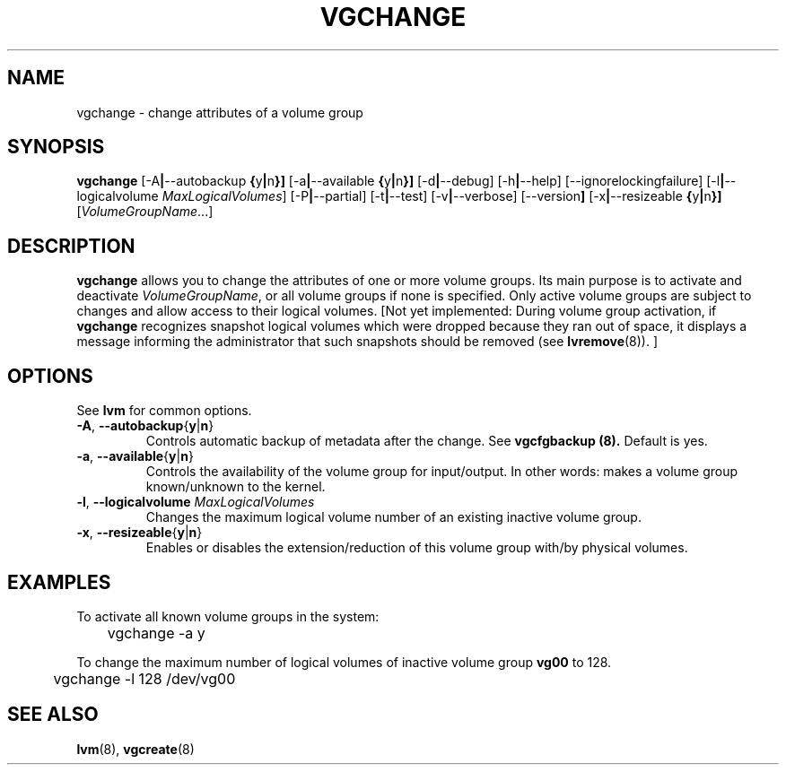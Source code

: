 .TH VGCHANGE 8 "LVM TOOLS" "Sistina Software UK" \" -*- nroff -*-
.SH NAME
vgchange \- change attributes of a volume group
.SH SYNOPSIS
.B vgchange
.RB [\-A | \-\-autobackup " {" y | n }]
.RB [\-a | \-\-available " {" y | n }]
.RB [\-d | \-\-debug]
.RB [\-h | \-\-help]
.RB [\-\-ignorelockingfailure]
.RB [\-l | \-\-logicalvolume
.IR MaxLogicalVolumes ]
.RB [\-P | \-\-partial]
.RB [-t | \-\-test]
.RB [\-v | \-\-verbose]
.RB [\-\-version ]
.RB [\-x | \-\-resizeable " {" y | n }]
.RI [ VolumeGroupName ...]
.SH DESCRIPTION
.B vgchange
allows you to change the attributes of one or more volume groups.
Its main purpose is to activate and deactivate
.IR VolumeGroupName ,
or all volume groups if none is specified.  Only active volume groups
are subject to changes and allow access to their logical volumes.
[Not yet implemented: During volume group activation, if
.B vgchange
recognizes snapshot logical volumes which were dropped because they ran
out of space, it displays a message informing the administrator that such
snapshots should be removed (see
.BR lvremove (8)).
]
.SH OPTIONS
See \fBlvm\fP for common options.
.TP
.BR \-A ", " \-\-autobackup { y | n }
Controls automatic backup of metadata after the change.  See
.B vgcfgbackup (8).
Default is yes.
.TP
.BR \-a ", " \-\-available { y | n }
Controls the availability of the volume group for input/output.
In other words: makes a volume group known/unknown to the kernel.
.TP
.BR \-l ", " \-\-logicalvolume " " \fIMaxLogicalVolumes\fR
Changes the maximum logical volume number of an existing inactive
volume group.
.TP
.BR \-x ", " \-\-resizeable { y | n }
Enables or disables the extension/reduction of this volume group
with/by physical volumes.
.SH EXAMPLES
To activate all known volume groups in the system:
.nf

\	vgchange -a y

.fi
To change the maximum number of logical volumes of inactive volume group
.B vg00
to 128.
.nf

\	vgchange -l 128 /dev/vg00

.fi
.SH SEE ALSO
.BR lvm (8),
.BR vgcreate (8)
